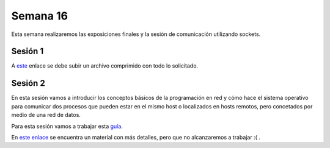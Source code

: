 Semana 16
===========
Esta semana realizaremos las exposiciones finales y la sesión de comunicación utilizando sockets.

Sesión 1
---------
A `este <https://www.dropbox.com/request/7Yo6jmzNI8BfS5BLxNNT>`__ enlace se debe subir un archivo comprimido con todo 
lo solicitado.

Sesión 2
---------
En esta sesión vamos a introducir los conceptos básicos de la programación en red y cómo hace el sistema operativo 
para comunicar dos procesos que pueden estar en el mismo host o localizados en hosts remotos, pero concetados por medio de 
una red de datos.

Para esta sesión vamos a trabajar esta 
`guía <https://drive.google.com/open?id=1Wba8HBcTiDnJxy5WDJq_xuLRwYe5L_PTQiIeBV2uck0>`__.

En `este enlace <https://drive.google.com/open?id=1uFVuRcPuwvXOGN8u_D7zG9Ngi_LDv6Tk1bX_pSpiTCE>`__ se encuentra un 
material con más detalles, pero que  no alcanzaremos a trabajar :( .